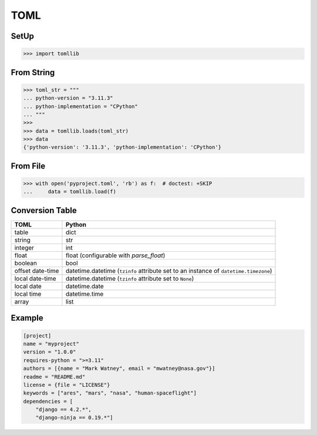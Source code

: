 TOML
====


SetUp
-----
>>> import tomllib


From String
-----------
>>> toml_str = """
... python-version = "3.11.3"
... python-implementation = "CPython"
... """
>>>
>>> data = tomllib.loads(toml_str)
>>> data
{'python-version': '3.11.3', 'python-implementation': 'CPython'}


From File
---------
>>> with open('pyproject.toml', 'rb') as f:  # doctest: +SKIP
...     data = tomllib.load(f)


Conversion Table
----------------

+------------------+--------------------------------------------------------------------------------------+
| TOML             | Python                                                                               |
+==================+======================================================================================+
| table            | dict                                                                                 |
+------------------+--------------------------------------------------------------------------------------+
| string           | str                                                                                  |
+------------------+--------------------------------------------------------------------------------------+
| integer          | int                                                                                  |
+------------------+--------------------------------------------------------------------------------------+
| float            | float (configurable with *parse_float*)                                              |
+------------------+--------------------------------------------------------------------------------------+
| boolean          | bool                                                                                 |
+------------------+--------------------------------------------------------------------------------------+
| offset date-time | datetime.datetime (``tzinfo`` attribute set to an instance of ``datetime.timezone``) |
+------------------+--------------------------------------------------------------------------------------+
| local date-time  | datetime.datetime (``tzinfo`` attribute set to ``None``)                             |
+------------------+--------------------------------------------------------------------------------------+
| local date       | datetime.date                                                                        |
+------------------+--------------------------------------------------------------------------------------+
| local time       | datetime.time                                                                        |
+------------------+--------------------------------------------------------------------------------------+
| array            | list                                                                                 |
+------------------+--------------------------------------------------------------------------------------+


Example
-------
.. code-block:: toml

    [project]
    name = "myproject"
    version = "1.0.0"
    requires-python = ">=3.11"
    authors = [{name = "Mark Watney", email = "mwatney@nasa.gov"}]
    readme = "README.md"
    license = {file = "LICENSE"}
    keywords = ["ares", "mars", "nasa", "human-spaceflight"]
    dependencies = [
        "django == 4.2.*",
        "django-ninja == 0.19.*"]
